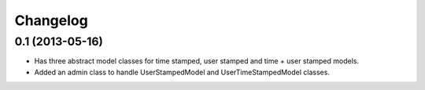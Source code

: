 =========
Changelog
=========

0.1 (2013-05-16)
================

- Has three abstract model classes for time stamped, user stamped and time + user stamped models.
- Added an admin class to handle UserStampedModel and UserTimeStampedModel classes.